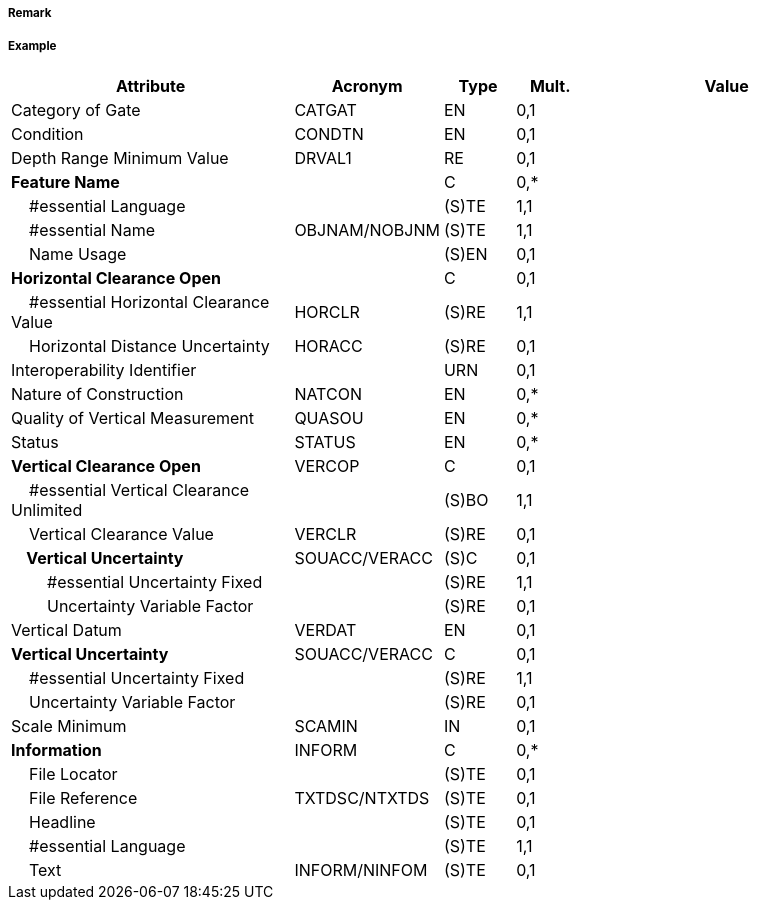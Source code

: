 // tag::Gate[]
===== Remark

===== Example
[cols="20,10,5,5,20", options="header"]
|===
|Attribute |Acronym |Type |Mult. |Value

|Category of Gate|CATGAT|EN|0,1| 
|Condition|CONDTN|EN|0,1| 
|Depth Range Minimum Value|DRVAL1|RE|0,1| 
|**Feature Name**||C|0,*| 
|    #essential Language||(S)TE|1,1| 
|    #essential Name|OBJNAM/NOBJNM|(S)TE|1,1| 
|    Name Usage||(S)EN|0,1| 
|**Horizontal Clearance Open**||C|0,1| 
|    #essential Horizontal Clearance Value|HORCLR|(S)RE|1,1| 
|    Horizontal Distance Uncertainty|HORACC|(S)RE|0,1| 
|Interoperability Identifier||URN|0,1| 
|Nature of Construction|NATCON|EN|0,*| 
|Quality of Vertical Measurement|QUASOU|EN|0,*| 
|Status|STATUS|EN|0,*| 
|**Vertical Clearance Open**|VERCOP|C|0,1| 
|    #essential Vertical Clearance Unlimited||(S)BO|1,1| 
|    Vertical Clearance Value|VERCLR|(S)RE|0,1| 
|**    Vertical Uncertainty**|SOUACC/VERACC|(S)C|0,1| 
|        #essential Uncertainty Fixed||(S)RE|1,1| 
|        Uncertainty Variable Factor||(S)RE|0,1| 
|Vertical Datum|VERDAT|EN|0,1| 
|**Vertical Uncertainty**|SOUACC/VERACC|C|0,1| 
|    #essential Uncertainty Fixed||(S)RE|1,1| 
|    Uncertainty Variable Factor||(S)RE|0,1| 
|Scale Minimum|SCAMIN|IN|0,1| 
|**Information**|INFORM|C|0,*| 
|    File Locator||(S)TE|0,1| 
|    File Reference|TXTDSC/NTXTDS|(S)TE|0,1| 
|    Headline||(S)TE|0,1| 
|    #essential Language||(S)TE|1,1| 
|    Text|INFORM/NINFOM|(S)TE|0,1| 
|===

// end::Gate[]
